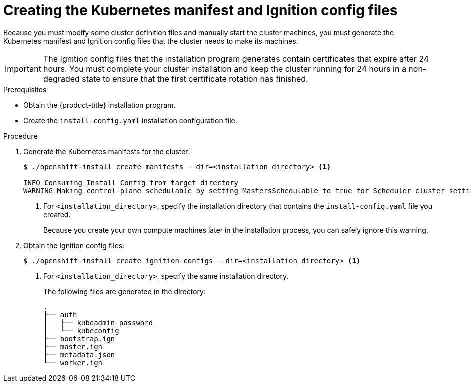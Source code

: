 // Module included in the following assemblies:
//
// * installing/installing_aws/installing-aws-user-infra.adoc
// * installing/installing_azure/installing-azure-user-infra.adoc
// * installing/installing_bare_metal/installing-bare-metal.adoc
// * installing/installing_gcp/installing-gcp-user-infra.adoc
// * installing/installing_gcp/installing-restricted-networks-gcp.adoc
// * installing/installing_aws/installing-restricted-networks-aws.adoc
// * installing/installing_bare_metal/installing-restricted-networks-bare-metal.adoc
// * installing/installing_vsphere/installing-restricted-networks-vsphere.adoc
// * installing/installing_vsphere/installing-vsphere.adoc
// * installing/installing_ibm_z/installing-ibm-z.adoc
// * installing/installing_openstack/installing-openstack-user.adoc


ifeval::["{context}" == "installing-aws-user-infra"]
:aws:
endif::[]
ifeval::["{context}" == "installing-restricted-networks-aws"]
:aws:
:restricted:
endif::[]
ifeval::["{context}" == "installing-azure-user-infra"]
:azure:
:azure-user-infra:
endif::[]
ifeval::["{context}" == "installing-restricted-networks-vsphere"]
:restricted:
endif::[]
ifeval::["{context}" == "installing-bare-metal"]
:baremetal:
endif::[]
ifeval::["{context}" == "installing-restricted-networks-bare-metal"]
:baremetal-restricted:
endif::[]
ifeval::["{context}" == "installing-gcp-user-infra"]
:gcp:
endif::[]
ifeval::["{context}" == "installing-restricted-networks-gcp"]
:gcp:
:restricted:
endif::[]
ifeval::["{context}" == "installing-openstack-user"]
:osp:
endif::[]
ifeval::["{context}" == "installing-openstack-user-kuryr"]
:osp:
endif::[]

[id="installation-user-infra-generate-k8s-manifest-ignition_{context}"]
= Creating the Kubernetes manifest and Ignition config files

Because you must modify some cluster definition files and manually start the cluster machines, you must generate the Kubernetes manifest and Ignition config files that the cluster needs to make its machines.

[IMPORTANT]
====
The Ignition config files that the installation program generates contain
certificates that expire after 24 hours. You must complete your cluster
installation and keep the cluster running for 24 hours in a non-degraded state
to ensure that the first certificate rotation has finished.
====

.Prerequisites

* Obtain the {product-title} installation program.
ifdef::restricted,baremetal-restricted[]
For a restricted network installation, these files are on your bastion host.
endif::restricted,baremetal-restricted[]
* Create the `install-config.yaml` installation configuration file.

.Procedure

. Generate the Kubernetes manifests for the cluster:
+
----
$ ./openshift-install create manifests --dir=<installation_directory> <1>

INFO Consuming Install Config from target directory
WARNING Making control-plane schedulable by setting MastersSchedulable to true for Scheduler cluster settings
----
<1> For `<installation_directory>`, specify the installation directory that
contains the `install-config.yaml` file you created.
+
Because you create your own compute machines later in the installation process,
you can safely ignore this warning.

ifdef::aws,azure,gcp[]
. Remove the Kubernetes manifest files that define the control plane machines:
+
----
$ rm -f <installation_directory>/openshift/99_openshift-cluster-api_master-machines-*.yaml
----
+
By removing these files, you prevent the cluster from automatically generating control plane machines.
endif::aws,azure,gcp[]

ifdef::gcp[]
. Optional: If you do not want the cluster to provision compute machines, remove
the Kubernetes manifest files that define the worker machines:
endif::gcp[]
ifdef::aws,azure[]
. Remove the Kubernetes manifest files that define the worker machines:
endif::aws,azure[]
ifdef::aws,azure,gcp[]
+
----
$ rm -f <installation_directory>/openshift/99_openshift-cluster-api_worker-machineset-*.yaml
----
+
Because you create and manage the worker machines yourself, you do not need
to initialize these machines.
endif::aws,azure,gcp[]

ifdef::osp[]
. Remove the Kubernetes manifest files that define the control plane machines and compute machineSets:
+
----
$ rm -f openshift/99_openshift-cluster-api_master-machines-*.yaml openshift/99_openshift-cluster-api_worker-machineset-*.yaml
----
+
Because you create and manage these resources yourself, you do not have
to initialize them.
+
* You can preserve the MachineSet files to create compute machines by using the machine API, but you must update references to them to match your environment.
endif::osp[]

ifdef::baremetal,baremetal-restricted[]
[WARNING]
====
If you are running a three-node cluster, skip the following step to allow the masters to be schedulable.
====
endif::baremetal,baremetal-restricted[]

ifdef::gcp,aws,azure[]
. Optional: If you do not want
link:https://github.com/openshift/cluster-ingress-operator[the Ingress Operator]
to create DNS records on your behalf, remove the `privateZone` and `publicZone`
sections from the `<installation_directory>/manifests/cluster-dns-02-config.yml` DNS configuration file:
+
[source,yaml]
----
apiVersion: config.openshift.io/v1
kind: DNS
metadata:
  creationTimestamp: null
  name: cluster
spec:
  baseDomain: example.openshift.com
  privateZone: <1>
    id: mycluster-100419-private-zone
  publicZone: <1>
    id: example.openshift.com
status: {}
----
<1> Remove these sections completely.
+
If you do so, you must add ingress DNS records manually in a later step.
endif::gcp,aws,azure[]

ifdef::azure-user-infra[]
. When configuring Azure on user-provisioned infrastructure, you must export
some common variables defined in the manifest files to use later in the Azure
Resource Manager (ARM) templates:
+
----
$ export INFRA_ID=<infra_id><1>
$ export RESOURCE_GROUP=<resource_group><2>
----
<1> The {product-title} cluster has been assigned an identifier (`INFRA_ID`) in the form of `<cluster_name>-<random_string>`. This will be used as the base name for most resources created using the provided ARM templates. This is the value of the `.status.infrastructureName` attribute from the `manifests/cluster-infrastructure-02-config.yml` file.
<2> All resources created in this Azure deployment exists as part of a link:https://docs.microsoft.com/en-us/azure/azure-resource-manager/management/overview#resource-groups[resource group]. The resource group name is also based on the `INFRA_ID`, in the form of `<cluster_name>-<random_string>-rg`. This is the value of the `.status.platformStatus.azure.resourceGroupName` attribute from the `manifests/cluster-infrastructure-02-config.yml` file.
endif::azure-user-infra[]

. Obtain the Ignition config files:
+
----
$ ./openshift-install create ignition-configs --dir=<installation_directory> <1>
----
<1> For `<installation_directory>`, specify the same installation directory.
+
The following files are generated in the directory:
+
----
.
├── auth
│   ├── kubeadmin-password
│   └── kubeconfig
├── bootstrap.ign
├── master.ign
├── metadata.json
└── worker.ign
----

ifdef::osp[]
. Export the metadata file's `infraID` key as an environment variable:
+
----
$ export INFRA_ID=$(jq -r .infraID metadata.json)
----

[TIP]
Extract the `infraID` key from `metadata.json` and use it as a prefix for all of the {rh-openstack} resources that you create. By doing so, you avoid name conflicts when making multiple deployments in the same project.
endif::osp[]

ifeval::["{context}" == "installing-restricted-networks-aws"]
:!aws:
:!restricted:
endif::[]
ifeval::["{context}" == "installing-aws-user-infra"]
:!aws:
endif::[]
ifeval::["{context}" == "installing-azure-user-infra"]
:!azure:
:!azure-user-infra:
endif::[]
ifeval::["{context}" == "installing-gcp-user-infra"]
:!gcp:
endif::[]
ifeval::["{context}" == "installing-restricted-networks-vsphere"]
:!restricted:
endif::[]
ifeval::["{context}" == "installing-bare-metal"]
:!baremetal:
endif::[]
ifeval::["{context}" == "installing-restricted-networks-bare-metal"]
:!baremetal-restricted:
endif::[]
ifeval::["{context}" == "installing-restricted-networks-gcp"]
:!gcp:
:!restricted:
endif::[]
ifeval::["{context}" == "installing-osp-user"]
:!osp:
endif::[]
ifeval::["{context}" == "installing-openstack-user-kuryr"]
:!osp:
endif::[]
